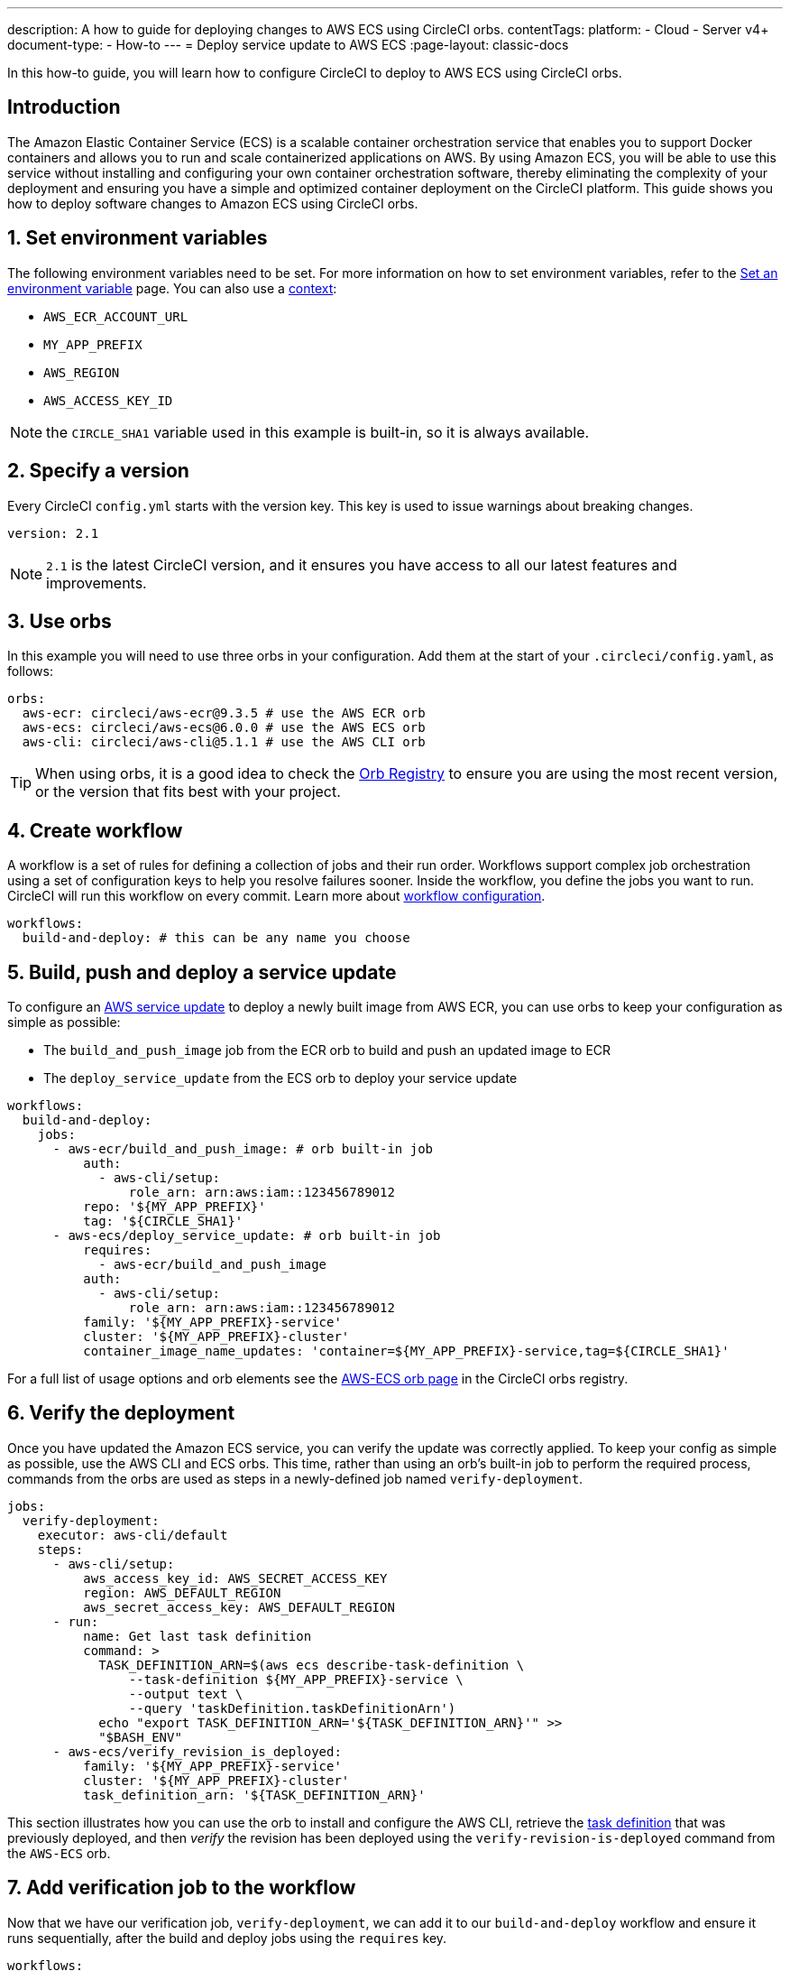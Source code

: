 ---
description: A how to guide for deploying changes to AWS ECS using CircleCI orbs.
contentTags:
  platform:
  - Cloud
  - Server v4+
document-type:
- How-to
---
= Deploy service update to AWS ECS
:page-layout: classic-docs

:icons: font
:experimental:

In this how-to guide, you will learn how to configure CircleCI to deploy to AWS ECS using CircleCI orbs.

[#introduction]
== Introduction

The Amazon Elastic Container Service (ECS) is a scalable container orchestration service that enables you to support Docker containers and allows you to run and scale containerized applications on AWS. By using Amazon ECS, you will be able to use this service without installing and configuring your own container orchestration software, thereby eliminating the complexity of your deployment and ensuring you have a simple and optimized container deployment on the CircleCI platform. This guide shows you how to deploy software changes to Amazon ECS using CircleCI orbs.

[#set-environment-variables]
== 1. Set environment variables

The following environment variables need to be set. For more information on how to set environment variables, refer to the xref:set-environment-variable#[Set an environment variable] page. You can also use a xref:contexts#[context]:

* `AWS_ECR_ACCOUNT_URL`
* `MY_APP_PREFIX`
* `AWS_REGION`
* `AWS_ACCESS_KEY_ID`

NOTE: the `CIRCLE_SHA1` variable used in this example is built-in, so it is always available.

[#specify-a-version]
== 2. Specify a version

Every CircleCI `config.yml` starts with the version key. This key is used to issue warnings about breaking changes.

[source,yaml]
----
version: 2.1
----

NOTE: `2.1` is the latest CircleCI version, and it ensures you have access to all our latest features and improvements.

[#use-orbs]
== 3. Use orbs

In this example you will need to use three orbs in your configuration. Add them at the start of your `.circleci/config.yaml`, as follows:

[source,yaml]
----
orbs:
  aws-ecr: circleci/aws-ecr@9.3.5 # use the AWS ECR orb
  aws-ecs: circleci/aws-ecs@6.0.0 # use the AWS ECS orb
  aws-cli: circleci/aws-cli@5.1.1 # use the AWS CLI orb
----

TIP: When using orbs, it is a good idea to check the link:https://circleci.com/developer/orbs[Orb Registry] to ensure you are using the most recent version, or the version that fits best with your project.

[#create-workflow]
== 4. Create workflow

A workflow is a set of rules for defining a collection of jobs and their run order. Workflows support complex job orchestration using a set of configuration keys to help you resolve failures sooner. Inside the workflow, you define the jobs you want to run. CircleCI will run this workflow on every commit. Learn more about xref:configuration-reference#workflows[workflow configuration].

[source,yaml]
----
workflows:
  build-and-deploy: # this can be any name you choose
----

[#build-push-and-deploy-a-service-update]]
== 5. Build, push and deploy a service update

To configure an link:https://docs.aws.amazon.com/AmazonECS/latest/developerguide/update-service.html[AWS service update] to deploy a newly built image from AWS ECR, you can use orbs to keep your configuration as simple as possible:

* The `build_and_push_image` job from the ECR orb to build and push an updated image to ECR
* The `deploy_service_update` from the ECS orb to deploy your service update

[source,yaml]
----
workflows:
  build-and-deploy:
    jobs:
      - aws-ecr/build_and_push_image: # orb built-in job
          auth:
            - aws-cli/setup:
                role_arn: arn:aws:iam::123456789012
          repo: '${MY_APP_PREFIX}'
          tag: '${CIRCLE_SHA1}'
      - aws-ecs/deploy_service_update: # orb built-in job
          requires:
            - aws-ecr/build_and_push_image
          auth:
            - aws-cli/setup:
                role_arn: arn:aws:iam::123456789012
          family: '${MY_APP_PREFIX}-service'
          cluster: '${MY_APP_PREFIX}-cluster'
          container_image_name_updates: 'container=${MY_APP_PREFIX}-service,tag=${CIRCLE_SHA1}'
----

For a full list of usage options and orb elements see the link:https://circleci.com/developer/orbs/orb/circleci/aws-ecs[AWS-ECS orb page] in the CircleCI orbs registry.

[#verify-the-deployment]
== 6. Verify the deployment

Once you have updated the Amazon ECS service, you can verify the update was correctly applied. To keep your config as simple as possible, use the AWS CLI and ECS orbs. This time, rather than using an orb's built-in job to perform the required process, commands from the orbs are used as steps in a newly-defined job named `verify-deployment`.

[source,yaml]
----
jobs:
  verify-deployment:
    executor: aws-cli/default
    steps:
      - aws-cli/setup:
          aws_access_key_id: AWS_SECRET_ACCESS_KEY
          region: AWS_DEFAULT_REGION
          aws_secret_access_key: AWS_DEFAULT_REGION
      - run:
          name: Get last task definition
          command: >
            TASK_DEFINITION_ARN=$(aws ecs describe-task-definition \
                --task-definition ${MY_APP_PREFIX}-service \
                --output text \
                --query 'taskDefinition.taskDefinitionArn')
            echo "export TASK_DEFINITION_ARN='${TASK_DEFINITION_ARN}'" >>
            "$BASH_ENV"
      - aws-ecs/verify_revision_is_deployed:
          family: '${MY_APP_PREFIX}-service'
          cluster: '${MY_APP_PREFIX}-cluster'
          task_definition_arn: '${TASK_DEFINITION_ARN}'
----

This section illustrates how you can use the orb to install and configure the AWS CLI, retrieve the link:https://docs.aws.amazon.com/AmazonECS/latest/developerguide/task_definitions.html[task definition] that was previously deployed, and then _verify_ the revision has been deployed using the `verify-revision-is-deployed` command from the `AWS-ECS` orb.

[#add-verification-job-to-the-workflow]
== 7. Add verification job to the workflow

Now that we have our verification job, `verify-deployment`, we can add it to our `build-and-deploy` workflow and ensure it runs sequentially, after the build and deploy jobs using the `requires` key.

[source,yaml]
----
workflows:
  build-and-deploy:
    jobs:
      - aws-ecr/build_and_push_image: # orb built-in job
          auth:
            - aws-cli/setup:
                role_arn: arn:aws:iam::123456789012
          repo: '${MY_APP_PREFIX}'
          tag: '${CIRCLE_SHA1}'
      - aws-ecs/deploy_service_update: # orb built-in job
          requires:
            - aws-ecr/build_and_push_image
          auth:
            - aws-cli/setup:
                role_arn: arn:aws:iam::123456789012
          family: '${MY_APP_PREFIX}-service'
          cluster: '${MY_APP_PREFIX}-cluster'
          container_image_name_updates: 'container=${MY_APP_PREFIX}-service,tag=${CIRCLE_SHA1}'
      - verify-deployment:
          requires:
            - aws-ecs/deploy_service_update
----

[#full-config]
== Full config.yml

[source,yaml]
----
version: 2.1 # 2.1 config required to use orbs

orbs:
  aws-ecr: circleci/aws-ecr@9.3.5 # use the AWS ECR orb
  aws-ecs: circleci/aws-ecs@6.0.0 # use the AWS ECS orb
  aws-cli: circleci/aws-cli@5.1.1 # use the AWS CLI orb

jobs:
  verify-deployment:
    executor: aws-cli/default
    steps:
      - aws-cli/setup:
          aws_access_key_id: AWS_SECRET_ACCESS_KEY
          region: AWS_DEFAULT_REGION
          aws_secret_access_key: AWS_DEFAULT_REGION
      - run:
          name: Get last task definition
          command: >
            TASK_DEFINITION_ARN=$(aws ecs describe-task-definition \
                --task-definition ${MY_APP_PREFIX}-service \
                --output text \
                --query 'taskDefinition.taskDefinitionArn')
            echo "export TASK_DEFINITION_ARN='${TASK_DEFINITION_ARN}'" >>
            "$BASH_ENV"
      - aws-ecs/verify_revision_is_deployed:
          family: '${MY_APP_PREFIX}-service'
          cluster: '${MY_APP_PREFIX}-cluster'
          task_definition_arn: '${TASK_DEFINITION_ARN}'

workflows:
  build-and-deploy:
    jobs:
      - aws-ecr/build_and_push_image: # orb built-in job
          repo: '${MY_APP_PREFIX}'
          tag: '${CIRCLE_SHA1}'
          auth:
            - aws-cli/setup:
                role_arn: arn:aws:iam::123456789012
      - aws-ecs/deploy_service_update: # orb built-in job
          requires:
            - aws-ecr/build_and_push_image
          auth:
            - aws-cli/setup:
                role_arn: arn:aws:iam::123456789012
          family: '${MY_APP_PREFIX}-service'
          cluster: '${MY_APP_PREFIX}-cluster'
          container_image_name_updates: 'container=${MY_APP_PREFIX}-service,tag=${CIRCLE_SHA1}'
      - verify-deployment:
          requires:
            - aws-ecs/deploy_service_update
----

[#next-steps]
== Next steps

* Find more detailed information in the CircleCI orb Registry for the CircleCI link:https://circleci.com/developer/orbs/orb/circleci/aws-ecs[AWS ECS] and link:https://circleci.com/developer/orbs/orb/circleci/aws-ecr[AWS ECR] orbs.
